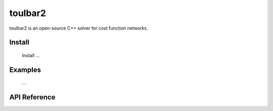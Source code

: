 .. _toulbar2_software:

==========
toulbar2
==========

toulbar2 is an open-source C++ solver for cost function networks.

Install
=======

  Install ...

Examples
========

  ...

API Reference
=============

.. doxygenclass:: WeightedCSP
   :project: toulbar2cpp
   :members:

